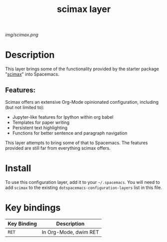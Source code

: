 #+TITLE: scimax layer

# The maximum height of the logo should be 200 pixels.
[[img/scimax.png]]

# TOC links should be GitHub style anchors.
* Table of Contents                                        :TOC_4_gh:noexport:
- [[#description][Description]]
  - [[#features][Features:]]
- [[#install][Install]]
- [[#key-bindings][Key bindings]]

* Description
This layer brings some of the functionality provided by the starter package "[[https://github.com/jkitchin/scimax][scimax]]" into Spacemacs. 

** Features:
Scimax offers an extensive Org-Mode opinionated configuration, including (but not limited to):
  - Jupyter-like features for Ipython within org babel
  - Templates for paper writing
  - Persistent text highlighting
  - Functions for better sentence and paragraph navigation

This layer attempts to bring some of that to Spacemacs. The features provided are still far from everything scimax offers.
* Install
To use this configuration layer, add it to your =~/.spacemacs=. You will need to
add =scimax= to the existing =dotspacemacs-configuration-layers= list in this
file.

* Key bindings

| Key Binding | Description           |
|-------------+-----------------------|
| ~RET~       | In Org-Mode, dwim RET |

# Use GitHub URLs if you wish to link a Spacemacs documentation file or its heading.
# Examples:
# [[https://github.com/syl20bnr/spacemacs/blob/master/doc/VIMUSERS.org#sessions]]
# [[https://github.com/syl20bnr/spacemacs/blob/master/layers/%2Bfun/emoji/README.org][Link to Emoji layer README.org]]
# If space-doc-mode is enabled, Spacemacs will open a local copy of the linked file.
